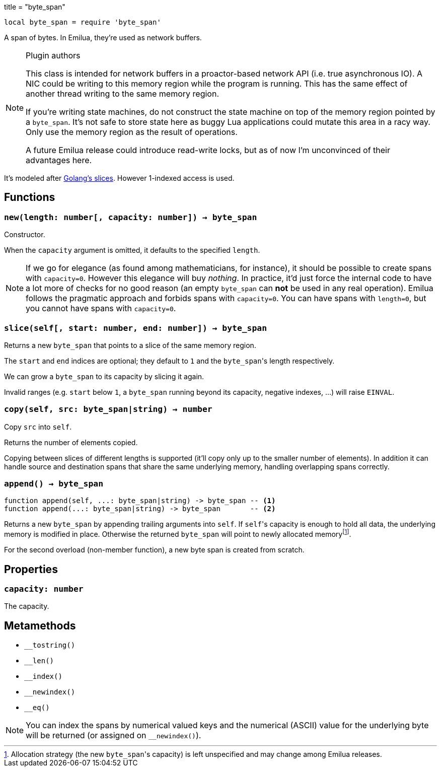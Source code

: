 +++
title = "byte_span"
+++

:_:

[source,lua]
----
local byte_span = require 'byte_span'
----

A span of bytes. In Emilua, they're used as network buffers.

[NOTE]
.Plugin authors
====
This class is intended for network buffers in a proactor-based network API
(i.e. true asynchronous IO). A NIC could be writing to this memory region while
the program is running. This has the same effect of another thread writing to
the same memory region.

If you're writing state machines, do not construct the state machine on top of
the memory region pointed by a `byte_span`. It's not safe to store state here as
buggy Lua applications could mutate this area in a racy way. Only use the memory
region as the result of operations.

A future Emilua release could introduce read-write locks, but as of now I'm
unconvinced of their advantages here.
====

It's modeled after
http://blog.golang.org/2011/01/go-slices-usage-and-internals.html[Golang's
slices]. However 1-indexed access is used.

== Functions

=== `new(length: number[, capacity: number]) -> byte_span`

Constructor.

When the `capacity` argument is omitted, it defaults to the specified `length`.

NOTE: If we go for elegance (as found among mathematicians, for instance), it
should be possible to create spans with `capacity=0`. However this elegance will
buy _nothing_. In practice, it'd just force the internal code to have a lot more
of checks for no good reason (an empty `byte_span` can *not* be used in any real
operation). Emilua follows the pragmatic approach and forbids spans with
`capacity=0`. You can have spans with `length=0`, but you cannot have spans with
`capacity=0`.

=== `slice(self[, start: number, end: number]) -> byte_span`

Returns a new `byte_span` that points to a slice of the same memory region.

The `start` and `end` indices are optional; they default to `1` and the
``byte_span``'s length respectively.

We can grow a `byte_span` to its capacity by slicing it again.

Invalid ranges (e.g. `start` below `1`, a `byte_span` running beyond its
capacity, negative indexes, ...) will raise `EINVAL`.

=== `copy(self, src: byte_span|string) -> number`

Copy `src` into `self`.

Returns the number of elements copied.

Copying between slices of different lengths is supported (it'll copy only up to
the smaller number of elements). In addition it can handle source and
destination spans that share the same underlying memory, handling overlapping
spans correctly.

=== `append() -> byte_span`

[source,lua]
----
function append(self, ...: byte_span|string) -> byte_span -- <1>
function append(...: byte_span|string) -> byte_span       -- <2>
----

Returns a new `byte_span` by appending trailing arguments into `self`. If
``self``'s capacity is enough to hold all data, the underlying memory is
modified in place. Otherwise the returned `byte_span` will point to newly
allocated memory{_}footnote:[Allocation strategy (the new ``byte_span``'s
capacity) is left unspecified and may change among Emilua releases.].

For the second overload (non-member function), a new byte span is created from
scratch.

== Properties

=== `capacity: number`

The capacity.

== Metamethods

* `__tostring()`
* `__len()`
* `__index()`
* `__newindex()`
* `__eq()`

NOTE: You can index the spans by numerical valued keys and the numerical (ASCII)
value for the underlying byte will be returned (or assigned on `__newindex()`).
